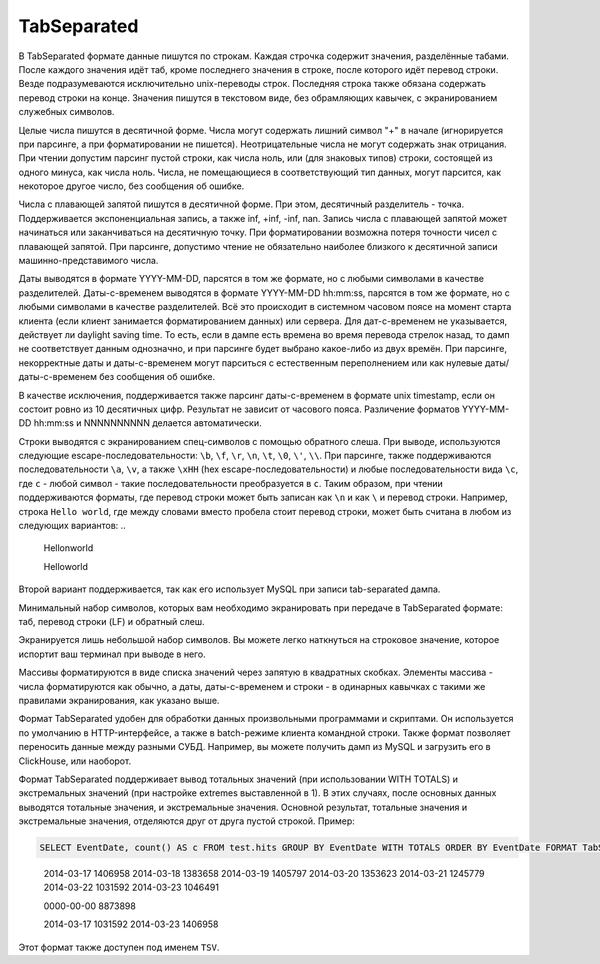 TabSeparated
------------

В TabSeparated формате данные пишутся по строкам. Каждая строчка содержит значения, разделённые табами. После каждого значения идёт таб, кроме последнего значения в строке, после которого идёт перевод строки. Везде подразумеваются исключительно unix-переводы строк. Последняя строка также обязана содержать перевод строки на конце. Значения пишутся в текстовом виде, без обрамляющих кавычек, с экранированием служебных символов.

Целые числа пишутся в десятичной форме. Числа могут содержать лишний символ "+" в начале (игнорируется при парсинге, а при форматировании не пишется). Неотрицательные числа не могут содержать знак отрицания. При чтении допустим парсинг пустой строки, как числа ноль, или (для знаковых типов) строки, состоящей из одного минуса, как числа ноль. Числа, не помещающиеся в соответствующий тип данных, могут парсится, как некоторое другое число, без сообщения об ошибке.

Числа с плавающей запятой пишутся в десятичной форме. При этом, десятичный разделитель - точка. Поддерживается экспоненциальная запись, а также inf, +inf, -inf, nan. Запись числа с плавающей запятой может начинаться или заканчиваться на десятичную точку.
При форматировании возможна потеря точности чисел с плавающей запятой.
При парсинге, допустимо чтение не обязательно наиболее близкого к десятичной записи машинно-представимого числа.

Даты выводятся в формате YYYY-MM-DD, парсятся в том же формате, но с любыми символами в качестве разделителей.
Даты-с-временем выводятся в формате YYYY-MM-DD hh:mm:ss, парсятся в том же формате, но с любыми символами в качестве разделителей.
Всё это происходит в системном часовом поясе на момент старта клиента (если клиент занимается форматированием данных) или сервера. Для дат-с-временем не указывается, действует ли daylight saving time. То есть, если в дампе есть времена во время перевода стрелок назад, то дамп не соответствует данным однозначно, и при парсинге будет выбрано какое-либо из двух времён.
При парсинге, некорректные даты и даты-с-временем могут парситься с естественным переполнением или как нулевые даты/даты-с-временем без сообщения об ошибке.

В качестве исключения, поддерживается также парсинг даты-с-временем в формате unix timestamp, если он состоит ровно из 10 десятичных цифр. Результат не зависит от часового пояса. Различение форматов YYYY-MM-DD hh:mm:ss и NNNNNNNNNN делается автоматически.

Строки выводятся с экранированием спец-символов с помощью обратного слеша. При выводе, используются следующие escape-последовательности: ``\b``, ``\f``, ``\r``, ``\n``, ``\t``, ``\0``, ``\'``, ``\\``. При парсинге, также поддерживаются последовательности ``\a``, ``\v``, а также ``\xHH`` (hex escape-последовательности) и любые последовательности вида ``\c``, где ``c`` - любой символ - такие последовательности преобразуется в ``c``. Таким образом, при чтении поддерживаются форматы, где перевод строки может быть записан как ``\n`` и как ``\`` и перевод строки. Например, строка ``Hello world``, где между словами вместо пробела стоит перевод строки, может быть считана в любом из следующих вариантов:
..

  Hello\nworld

  Hello\
  world

Второй вариант поддерживается, так как его использует MySQL при записи tab-separated дампа.

Минимальный набор символов, которых вам необходимо экранировать при передаче в TabSeparated формате: таб, перевод строки (LF) и обратный слеш.

Экранируется лишь небольшой набор символов. Вы можете легко наткнуться на строковое значение, которое испортит ваш терминал при выводе в него.

Массивы форматируются в виде списка значений через запятую в квадратных скобках. Элементы массива - числа форматируются как обычно, а даты, даты-с-временем и строки - в одинарных кавычках с такими же правилами экранирования, как указано выше.

Формат TabSeparated удобен для обработки данных произвольными программами и скриптами. Он используется по умолчанию в HTTP-интерфейсе, а также в batch-режиме клиента командной строки. Также формат позволяет переносить данные между разными СУБД. Например, вы можете получить дамп из MySQL и загрузить его в ClickHouse, или наоборот.

Формат TabSeparated поддерживает вывод тотальных значений (при использовании WITH TOTALS) и экстремальных значений (при настройке extremes выставленной в 1). В этих случаях, после основных данных выводятся тотальные значения, и экстремальные значения. Основной результат, тотальные значения и экстремальные значения, отделяются друг от друга пустой строкой. Пример:

.. code-block:: sql

  SELECT EventDate, count() AS c FROM test.hits GROUP BY EventDate WITH TOTALS ORDER BY EventDate FORMAT TabSeparated``

..

  2014-03-17      1406958
  2014-03-18      1383658
  2014-03-19      1405797
  2014-03-20      1353623
  2014-03-21      1245779
  2014-03-22      1031592
  2014-03-23      1046491
  
  0000-00-00      8873898
  
  2014-03-17      1031592
  2014-03-23      1406958

Этот формат также доступен под именем ``TSV``.
